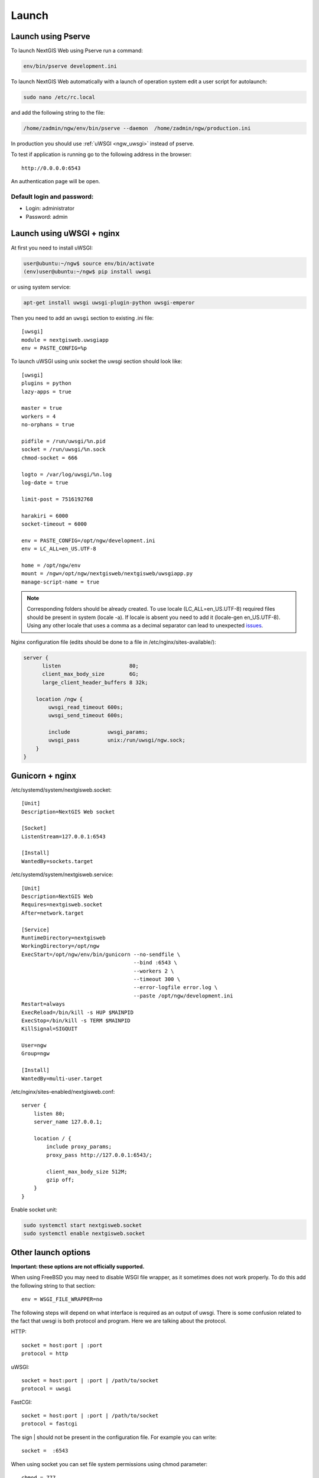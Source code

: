 .. sectionauthor:: Artem Svetlov <artem.svetlov@nextgis.ru>

.. _ngw_launch:
    
Launch
======

Launch using Pserve
--------------------

To launch NextGIS Web using Pserve run a command:

.. code:: bash

    env/bin/pserve development.ini

To launch NextGIS Web automatically with a launch of operation system edit a user script for autolaunch:

.. code:: bash

    sudo nano /etc/rc.local

and add the following string to the file:

.. code:: bash

    /home/zadmin/ngw/env/bin/pserve --daemon  /home/zadmin/ngw/production.ini

In production you should use :ref:`uWSGI <ngw_uwsgi>` instead of pserve.

To test if application is running go to the following address in the browser:

::

    http://0.0.0.0:6543

An authentication page will be open.

.. note: If pserve is launched using supervisor you should add a setting 
   environment=LC_ALL=en_US.UTF-8.


Default login and password:
~~~~~~~~~~~~~~~~~~~~~~~~~~~

* Login: administrator
* Password: admin


.. _ngw_uwsgi:

Launch using uWSGI + nginx
--------------------------

At first you need to install uWSGI:

.. code:: bash

   user@ubuntu:~/ngw$ source env/bin/activate
   (env)user@ubuntu:~/ngw$ pip install uwsgi
    
or using system service:

.. code:: bash

   apt-get install uwsgi uwsgi-plugin-python uwsgi-emperor
 
Then you need to add an ``uwsgi`` section to existing .ini file:


::

    [uwsgi]
    module = nextgisweb.uwsgiapp
    env = PASTE_CONFIG=%p

    
To launch uWSGI using unix socket the uwsgi section should look like:
    
::
    
    [uwsgi]
    plugins = python
    lazy-apps = true

    master = true
    workers = 4
    no-orphans = true

    pidfile = /run/uwsgi/%n.pid
    socket = /run/uwsgi/%n.sock
    chmod-socket = 666

    logto = /var/log/uwsgi/%n.log
    log-date = true

    limit-post = 7516192768

    harakiri = 6000
    socket-timeout = 6000

    env = PASTE_CONFIG=/opt/ngw/development.ini
    env = LC_ALL=en_US.UTF-8

    home = /opt/ngw/env
    mount = /ngw=/opt/ngw/nextgisweb/nextgisweb/uwsgiapp.py
    manage-script-name = true

.. note:: Corresponding folders should be already created. To use locale  
   (LC_ALL=en_US.UTF-8) required files should be present in system
   (locale -a). If locale is absent you need to add it (locale-gen en_US.UTF-8).
   Using any other locale that uses a comma as a decimal separator can
   lead to unexpected `issues <https://github.com/mapserver/mapserver/issues/5431>`_.

Nginx configuration file (edits should be done to a file in /etc/nginx/sites-available/):

.. code:: bash

    server {
          listen                      80;
          client_max_body_size        6G;
          large_client_header_buffers 8 32k;

        location /ngw {
            uwsgi_read_timeout 600s;
            uwsgi_send_timeout 600s;

            include            uwsgi_params;
            uwsgi_pass         unix:/run/uwsgi/ngw.sock;
        }
    }


Gunicorn + nginx
----------------

/etc/systemd/system/nextgisweb.socket:

::

    [Unit]
    Description=NextGIS Web socket

    [Socket]
    ListenStream=127.0.0.1:6543

    [Install]
    WantedBy=sockets.target


/etc/systemd/system/nextgisweb.service:

::

    [Unit]
    Description=NextGIS Web
    Requires=nextgisweb.socket
    After=network.target

    [Service]
    RuntimeDirectory=nextgisweb
    WorkingDirectory=/opt/ngw
    ExecStart=/opt/ngw/env/bin/gunicorn --no-sendfile \
                                        --bind :6543 \
                                        --workers 2 \
                                        --timeout 300 \
                                        --error-logfile error.log \
                                        --paste /opt/ngw/development.ini
    Restart=always
    ExecReload=/bin/kill -s HUP $MAINPID
    ExecStop=/bin/kill -s TERM $MAINPID
    KillSignal=SIGQUIT

    User=ngw
    Group=ngw

    [Install]
    WantedBy=multi-user.target


/etc/nginx/sites-enabled/nextgisweb.conf:

::

    server {
        listen 80;
        server_name 127.0.0.1;

        location / {
            include proxy_params;
            proxy_pass http://127.0.0.1:6543/;

            client_max_body_size 512M;
            gzip off;
        }
    }

Enable socket unit:

.. code-block:: bash

    sudo systemctl start nextgisweb.socket
    sudo systemctl enable nextgisweb.socket


Other launch options
--------------------

**Important: these options are not officially supported.**

When using FreeBSD you may need to disable WSGI file wrapper, as it sometimes does not work properly. To do this add the following string to that section:

::

    env = WSGI_FILE_WRAPPER=no

The following steps will depend on what interface is required as an output of uwsgi. There is some confusion related to the fact that uwsgi is both protocol and program. Here we are talking about the protocol.

HTTP:

::

    socket = host:port | :port
    protocol = http

uWSGI:

::

    socket = host:port | :port | /path/to/socket
    protocol = uwsgi

FastCGI:

::

    socket = host:port | :port | /path/to/socket
    protocol = fastcgi

The sign \| should not be present in the configuration file. For example you can write:

::

    socket =  :6543    

When using socket you can set file system permissions using chmod parameter:

::

    chmod = 777

The number of processes is set with ``workers`` parameters. The number of threads for a process is set with a ``thread`` parameter. The example below shows a launch of 2 processes with 4 threads per process:

::

    workers = 2
    threads = 4

An option with separate processes is more safe but it consumes more resources.

Launch of uwsgi is executed using a command ``uwsgi file.ini``, and all variables could be redefined in command line. For example : ``uwsgi --workers=8 file.ini``. You can launch uwsgi the same way using supervisor, for example:

::

    [program:nextgisweb]
    command = /path/to/uwsgi /path/to/file.ini
    
supervisor + uwsgi
~~~~~~~~~~~~~~~~~~~

To launch supervisor + uWSGI without web server configuration file should look like:
    
::    

   [uwsgi]
   module = nextgisweb.uwsgiapp
   lazy = yes
   env = PASTE_CONFIG=%p
   env = PATH=/home/ngw_admin/ngw/env/bin:/bin:/usr/sbin:/usr/bin
   env = LC_ALL=en_US.UTF-8
   virtualenv = /home/ngw_admin/ngw/env
   protocol = http
   socket = :8080
   workers = 4 # the number of threads for processing of connections
   limit-post = 4831838208 # maximum file size

Configuration file for supervisor should look like:
    
::
    
    [program:ngw]
    command = /home/ngw_admin/ngw/env/bin/uwsgi /home/ngw_admin/ngw/production.ini
    user = ngw_admin
    environment=LC_ALL=en_US.UTF-8
    stderr_logfile=/var/log/supervisor/%(program_name)s_stderr.log
    stdout_logfile=/var/log/supervisor/%(program_name)s_stdout.log


apache + mod\_uwsgi
~~~~~~~~~~~~~~~~~~~~

If module ``mod_uwsgi`` is available you can enable uwsgi with the following configuration:

::

    <Location /nextgisweb>
        SetHandler uwsgi-handler
        uWSGISocket /path/to/socket
    </Location>

In this case a file system socket is used for communication between uwsgi and apache, so section ``[uwsgi]`` should have the following strings:

::

    socket = /path/to/socket
    protocol = uwsgi

Unfortunatelly when using this module not all functions are available, for example gzip compression at the apache side will be unavailable. Moreover this can cause unexpected consequences.

apache + mod\_proxy\_uwsgi
~~~~~~~~~~~~~~~~~~~~~~~~~~~

If module ``mod_proxy_uwsgi`` is available you can enable uwsgi with the following configuration:

::

    <Location /nextgisweb>
        ProxyPass uwsgi://localhost:10001
    </Location>

You need to use the port because ``mod_proxy`` in apache doesn't support file system sockets. So in this case the ``[uwsgi]`` section should contain something like:

::

    socket = localhost:10001
    protocol = uwsgi
    
nginx + uwsgi
~~~~~~~~~~~~~~

To launch using nginx you need to add the following strings to Nginx configuration file.

In case uWSGI is launched on TCP-port:    

:: 

    location /path_to_ngw_instance/ {
        include uwsgi_params;
	    uwsgi_pass 127.0.0.1:6543;
    }
    
    
In case uWSGI is launched on unix-port:    

:: 

    location /path_to_ngw_instance/ {
        include uwsgi_params;
        uwsgi_pass unix:///home/ngw_admin/uwsgi/ngw;
    }


To work with Ajax requests you should perform CORS setiings:
    
::
    
    #
    # Wide-open CORS config for nginx
    #
    location / {
         if ($request_method = 'OPTIONS') {
            add_header 'Access-Control-Allow-Origin' '*';
            #
            # Om nom nom cookies
            #
            add_header 'Access-Control-Allow-Credentials' 'true';
            add_header 'Access-Control-Allow-Methods' 'GET, POST, OPTIONS';
            #
            # Custom headers and headers various browsers *should* be OK with but aren't
            #
            add_header 'Access-Control-Allow-Headers' 'DNT,X-CustomHeader,Keep-Alive,User-Agent,X-Requested-With,If-Modified-Since,Cache-Control,Content-Type';
            #
            # Tell client that this pre-flight info is valid for 20 days
            #
            add_header 'Access-Control-Max-Age' 1728000;
            add_header 'Content-Type' 'text/plain charset=UTF-8';
            add_header 'Content-Length' 0;
            return 204;
         }
         if ($request_method = 'POST') {
            add_header 'Access-Control-Allow-Origin' '*';
            add_header 'Access-Control-Allow-Credentials' 'true';
            add_header 'Access-Control-Allow-Methods' 'GET, POST, OPTIONS';
            add_header 'Access-Control-Allow-Headers' 'DNT,X-CustomHeader,Keep-Alive,User-Agent,X-Requested-With,If-Modified-Since,Cache-Control,Content-Type';
         }
         if ($request_method = 'GET') {
            add_header 'Access-Control-Allow-Origin' '*';
            add_header 'Access-Control-Allow-Credentials' 'true';
            add_header 'Access-Control-Allow-Methods' 'GET, POST, OPTIONS';
            add_header 'Access-Control-Allow-Headers' 'DNT,X-CustomHeader,Keep-Alive,User-Agent,X-Requested-With,If-Modified-Since,Cache-Control,Content-Type';
         }
    }


nginx + uwsgi (option 2)
~~~~~~~~~~~~~~~~~~~~~~~~~~

Create a file with configuration:  

::

	sudo touch /etc/nginx/sites-available/ngw.conf

contents:  

::

     server {
          listen                 6555;
          client_max_body_size 6G;   # for large files increase POST request size
          large_client_header_buffers 8 32k; # for large files increase buffer size

          
          location / {
            uwsgi_read_timeout 600s; #for large files set longer timeout
            uwsgi_send_timeout 600s;

            include            uwsgi_params;
            uwsgi_pass         unix:/tmp/ngw.socket;

            proxy_redirect     off;
            proxy_set_header   Host $host;
            proxy_set_header   X-Real-IP $remote_addr;
            proxy_set_header   X-Forwarded-For $proxy_add_x_forwarded_for;
            proxy_set_header   X-Forwarded-Host $server_name;
            
            proxy_buffer_size 64k; # for large files increase buffer size
            proxy_max_temp_file_size 0; # and a temporary file size is set to infinite
	    proxy_buffers 8 32k;
        }
    }


Setup uWSGI

::

	[app:main]
	use = egg:nextgisweb
	
	# a path to the main configuration file
	config = /opt/ngw/config.ini
	
	# a path to logging library configuration file
	# logging = %(here)s/logging.ini
	
	# parameters useful for debugging
	# pyramid.reload_templates = true
	# pyramid.includes = pyramid_debugtoolbar
	
	[server:main]
	use = egg:waitress#main
	host = 0.0.0.0
	port = 6543
	
	[uwsgi]
	plugins = python
	home = /opt/ngw/env
	module = nextgisweb.uwsgiapp
	env = PASTE_CONFIG=%p
	socket = /tmp/ngw.socket
	protocol = uwsgi
	chmod-socket=777
	paste-logger = %p
	workers = 8
	limit-post = 7516192768 # POST request limit 7GB
	harakiri = 6000	# operation timeout 6000 seconds
	socket-timeout = 6000 # socket timeout 6000 seconds


nginx + uwsgi (option 3)
~~~~~~~~~~~~~~~~~~~~~~~~~

::

	[app:main]
	use = egg:nextgisweb
	config = /opt/ngw/config.ini

	[server:main]
	use = egg:waitress#main
	host = 0.0.0.0
	port = 6543

	[uwsgi]
	plugins = python
	home = /opt/ngw/env
	module = nextgisweb.uwsgiapp
	env = PASTE_CONFIG=%p
	env = LC_ALL=en_US.UTF-8
	socket = :6543
	protocol = uwsgi
	chmod-socket=777
	paste-logger = %p
	workers = 2
	threads = 4
	limit-post = 7516192768
	harakiri = 6000
	socket-timeout = 6000
	max-requests = 5000
	buffer-size = 32768

Create symlink to development.ini in folders:

/etc/uwsgi/apps-available/ngw.ini
/etc/uwsgi/apps-enabled/ngw.ini

::

	service uwsgi restart
	
Lookup log for error messages:

::

	cat /var/log/uwsgi/app/ngw.log
	
